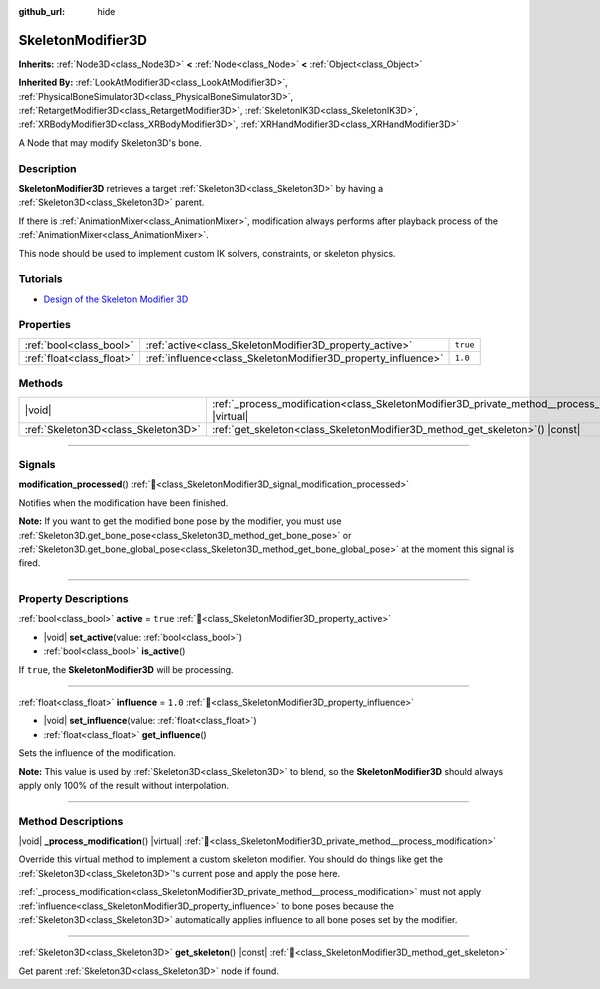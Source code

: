 :github_url: hide

.. DO NOT EDIT THIS FILE!!!
.. Generated automatically from Godot engine sources.
.. Generator: https://github.com/godotengine/godot/tree/master/doc/tools/make_rst.py.
.. XML source: https://github.com/godotengine/godot/tree/master/doc/classes/SkeletonModifier3D.xml.

.. _class_SkeletonModifier3D:

SkeletonModifier3D
==================

**Inherits:** :ref:`Node3D<class_Node3D>` **<** :ref:`Node<class_Node>` **<** :ref:`Object<class_Object>`

**Inherited By:** :ref:`LookAtModifier3D<class_LookAtModifier3D>`, :ref:`PhysicalBoneSimulator3D<class_PhysicalBoneSimulator3D>`, :ref:`RetargetModifier3D<class_RetargetModifier3D>`, :ref:`SkeletonIK3D<class_SkeletonIK3D>`, :ref:`XRBodyModifier3D<class_XRBodyModifier3D>`, :ref:`XRHandModifier3D<class_XRHandModifier3D>`

A Node that may modify Skeleton3D's bone.

.. rst-class:: classref-introduction-group

Description
-----------

**SkeletonModifier3D** retrieves a target :ref:`Skeleton3D<class_Skeleton3D>` by having a :ref:`Skeleton3D<class_Skeleton3D>` parent.

If there is :ref:`AnimationMixer<class_AnimationMixer>`, modification always performs after playback process of the :ref:`AnimationMixer<class_AnimationMixer>`.

This node should be used to implement custom IK solvers, constraints, or skeleton physics.

.. rst-class:: classref-introduction-group

Tutorials
---------

- `Design of the Skeleton Modifier 3D <https://godotengine.org/article/design-of-the-skeleton-modifier-3d/>`__

.. rst-class:: classref-reftable-group

Properties
----------

.. table::
   :widths: auto

   +---------------------------+---------------------------------------------------------------+----------+
   | :ref:`bool<class_bool>`   | :ref:`active<class_SkeletonModifier3D_property_active>`       | ``true`` |
   +---------------------------+---------------------------------------------------------------+----------+
   | :ref:`float<class_float>` | :ref:`influence<class_SkeletonModifier3D_property_influence>` | ``1.0``  |
   +---------------------------+---------------------------------------------------------------+----------+

.. rst-class:: classref-reftable-group

Methods
-------

.. table::
   :widths: auto

   +-------------------------------------+-------------------------------------------------------------------------------------------------------------+
   | |void|                              | :ref:`_process_modification<class_SkeletonModifier3D_private_method__process_modification>`\ (\ ) |virtual| |
   +-------------------------------------+-------------------------------------------------------------------------------------------------------------+
   | :ref:`Skeleton3D<class_Skeleton3D>` | :ref:`get_skeleton<class_SkeletonModifier3D_method_get_skeleton>`\ (\ ) |const|                             |
   +-------------------------------------+-------------------------------------------------------------------------------------------------------------+

.. rst-class:: classref-section-separator

----

.. rst-class:: classref-descriptions-group

Signals
-------

.. _class_SkeletonModifier3D_signal_modification_processed:

.. rst-class:: classref-signal

**modification_processed**\ (\ ) :ref:`🔗<class_SkeletonModifier3D_signal_modification_processed>`

Notifies when the modification have been finished.

\ **Note:** If you want to get the modified bone pose by the modifier, you must use :ref:`Skeleton3D.get_bone_pose<class_Skeleton3D_method_get_bone_pose>` or :ref:`Skeleton3D.get_bone_global_pose<class_Skeleton3D_method_get_bone_global_pose>` at the moment this signal is fired.

.. rst-class:: classref-section-separator

----

.. rst-class:: classref-descriptions-group

Property Descriptions
---------------------

.. _class_SkeletonModifier3D_property_active:

.. rst-class:: classref-property

:ref:`bool<class_bool>` **active** = ``true`` :ref:`🔗<class_SkeletonModifier3D_property_active>`

.. rst-class:: classref-property-setget

- |void| **set_active**\ (\ value\: :ref:`bool<class_bool>`\ )
- :ref:`bool<class_bool>` **is_active**\ (\ )

If ``true``, the **SkeletonModifier3D** will be processing.

.. rst-class:: classref-item-separator

----

.. _class_SkeletonModifier3D_property_influence:

.. rst-class:: classref-property

:ref:`float<class_float>` **influence** = ``1.0`` :ref:`🔗<class_SkeletonModifier3D_property_influence>`

.. rst-class:: classref-property-setget

- |void| **set_influence**\ (\ value\: :ref:`float<class_float>`\ )
- :ref:`float<class_float>` **get_influence**\ (\ )

Sets the influence of the modification.

\ **Note:** This value is used by :ref:`Skeleton3D<class_Skeleton3D>` to blend, so the **SkeletonModifier3D** should always apply only 100% of the result without interpolation.

.. rst-class:: classref-section-separator

----

.. rst-class:: classref-descriptions-group

Method Descriptions
-------------------

.. _class_SkeletonModifier3D_private_method__process_modification:

.. rst-class:: classref-method

|void| **_process_modification**\ (\ ) |virtual| :ref:`🔗<class_SkeletonModifier3D_private_method__process_modification>`

Override this virtual method to implement a custom skeleton modifier. You should do things like get the :ref:`Skeleton3D<class_Skeleton3D>`'s current pose and apply the pose here.

\ :ref:`_process_modification<class_SkeletonModifier3D_private_method__process_modification>` must not apply :ref:`influence<class_SkeletonModifier3D_property_influence>` to bone poses because the :ref:`Skeleton3D<class_Skeleton3D>` automatically applies influence to all bone poses set by the modifier.

.. rst-class:: classref-item-separator

----

.. _class_SkeletonModifier3D_method_get_skeleton:

.. rst-class:: classref-method

:ref:`Skeleton3D<class_Skeleton3D>` **get_skeleton**\ (\ ) |const| :ref:`🔗<class_SkeletonModifier3D_method_get_skeleton>`

Get parent :ref:`Skeleton3D<class_Skeleton3D>` node if found.

.. |virtual| replace:: :abbr:`virtual (This method should typically be overridden by the user to have any effect.)`
.. |const| replace:: :abbr:`const (This method has no side effects. It doesn't modify any of the instance's member variables.)`
.. |vararg| replace:: :abbr:`vararg (This method accepts any number of arguments after the ones described here.)`
.. |constructor| replace:: :abbr:`constructor (This method is used to construct a type.)`
.. |static| replace:: :abbr:`static (This method doesn't need an instance to be called, so it can be called directly using the class name.)`
.. |operator| replace:: :abbr:`operator (This method describes a valid operator to use with this type as left-hand operand.)`
.. |bitfield| replace:: :abbr:`BitField (This value is an integer composed as a bitmask of the following flags.)`
.. |void| replace:: :abbr:`void (No return value.)`
